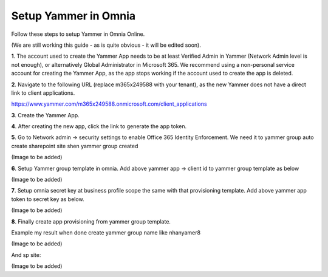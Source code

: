 Setup Yammer in Omnia
=======================

Follow these steps to setup Yammer in Omnia Online.

(We are still working this guide - as is quite obvious - it will be edited soon).

**1**. The account used to create the Yammer App needs to be at least Verified Admin in Yammer (Network Admin level is not enough), or alternatively Global Administrator in Microsoft 365. We recommend using a non-personal service account for creating the Yammer App, as the app stops working if the account used to create the app is deleted.

**2**. Navigate to the following URL (replace m365x249588 with your tenant), as the new Yammer does not have a direct link to client applications.

https://www.yammer.com/m365x249588.onmicrosoft.com/client_applications

**3**. Create the Yammer App.

.. image:: yammer-1.png

**4**. After creating the new app, click the link to generate the app token.

.. image:: yammer-2.png

**5**. Go to Network admin -> security settings to enable Office 365 Identity Enforcement. We need it to yammer group auto create sharepoint site shen yammer group created

(Image to be added)
	 
**6**. Setup Yammer group template in omnia. Add above yammer app -> client id  to yammer group template as below

(Image to be added)

**7**. Setup omnia secret key at business profile scope the same with that provisioning template. Add above yammer app token to secret key as below.

(Image to be added)
 
**8**. Finally create app provisioning from yammer group template.

Example my result when done create yammer group name like nhanyamer8
 
(Image to be added)

And sp site:

(Image to be added)






